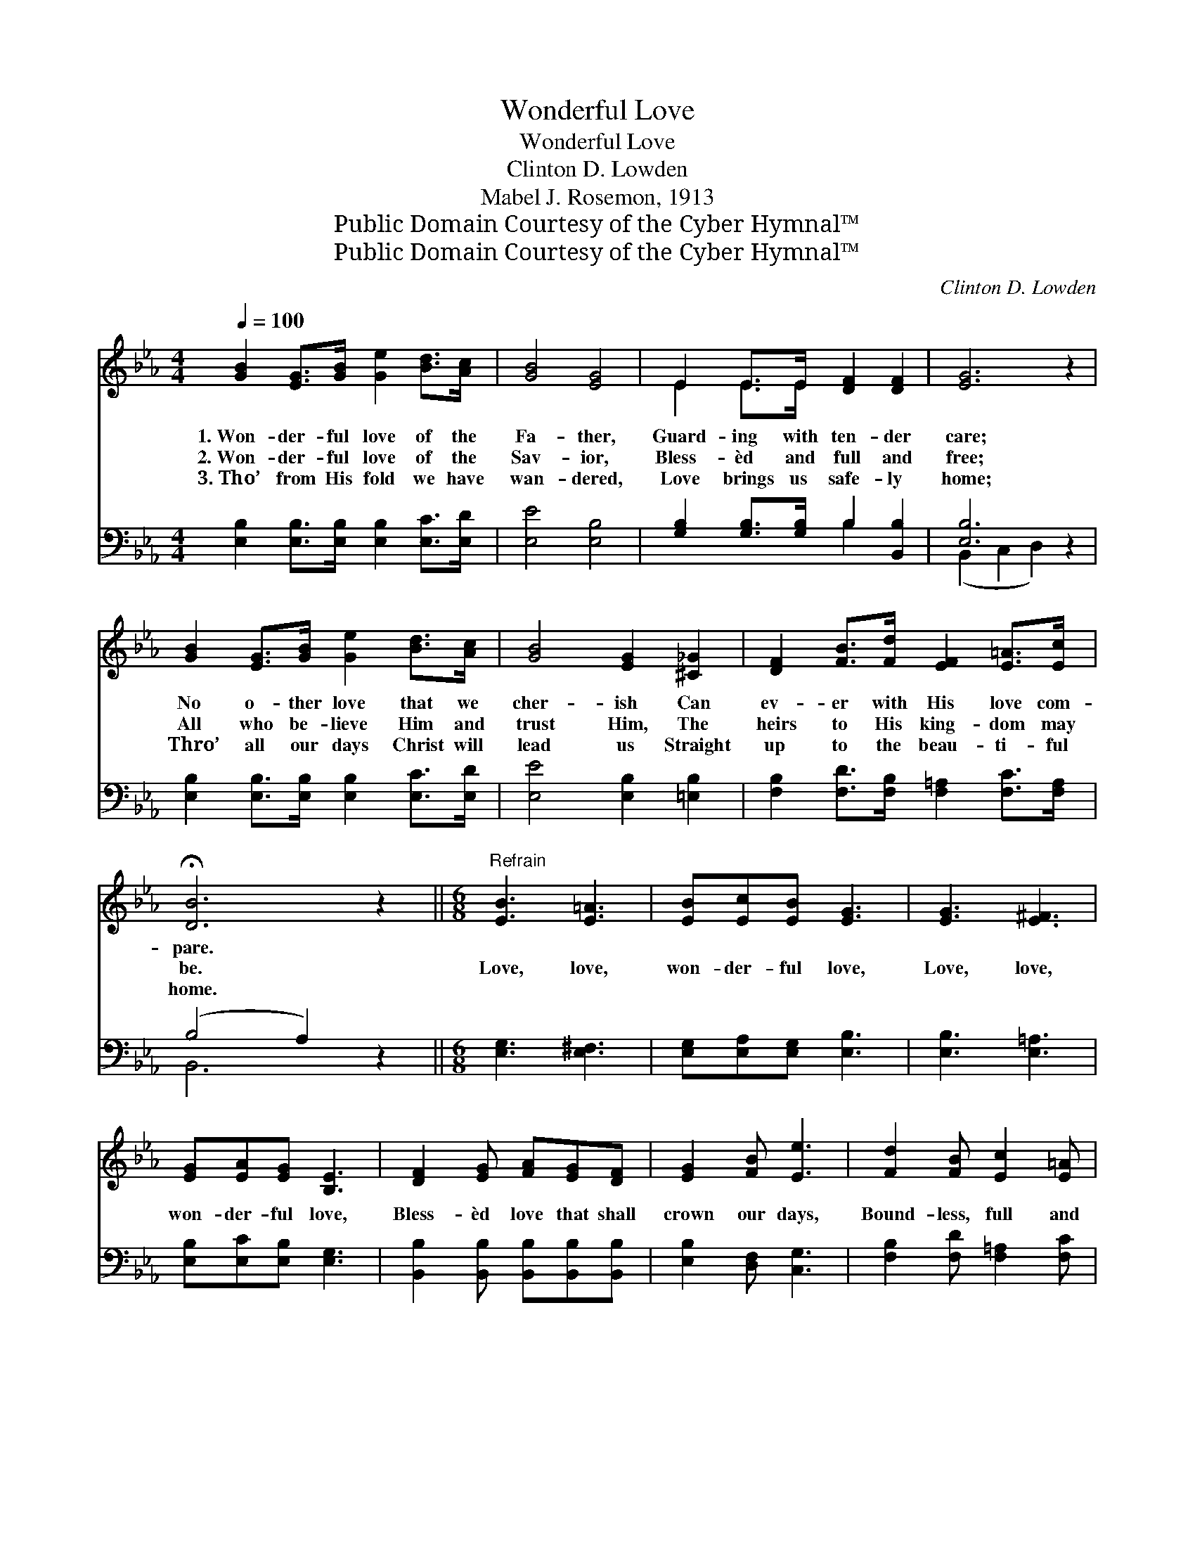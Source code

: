X:1
T:Wonderful Love
T:Wonderful Love
T:Clinton D. Lowden
T:Mabel J. Rosemon, 1913
T:Public Domain Courtesy of the Cyber Hymnal™
T:Public Domain Courtesy of the Cyber Hymnal™
C:Clinton D. Lowden
Z:Public Domain
Z:Courtesy of the Cyber Hymnal™
%%score ( 1 2 ) ( 3 4 )
L:1/8
Q:1/4=100
M:4/4
K:Eb
V:1 treble 
V:2 treble 
V:3 bass 
V:4 bass 
V:1
 [GB]2 [EG]>[GB] [Ge]2 [Bd]>[Ac] | [GB]4 [EG]4 | E2 E>E [DF]2 [DF]2 | [EG]6 z2 | %4
w: 1.~Won- der- ful love of the|Fa- ther,|Guard- ing with ten- der|care;|
w: 2.~Won- der- ful love of the|Sav- ior,|Bless- èd and full and|free;|
w: 3.~Tho’ from His fold we have|wan- dered,|Love brings us safe- ly|home;|
 [GB]2 [EG]>[GB] [Ge]2 [Bd]>[Ac] | [GB]4 [EG]2 [^C_G]2 | [DF]2 [FB]>[Fd] [EF]2 [E=A]>[Ec] | %7
w: No o- ther love that we|cher- ish Can|ev- er with His love com-|
w: All who be- lieve Him and|trust Him, The|heirs to His king- dom may|
w: Thro’ all our days Christ will|lead us Straight|up to the beau- ti- ful|
 !fermata![DB]6 z2 ||[M:6/8]"^Refrain" [EB]3 [E=A]3 | [EB][Ec][EB] [EG]3 | [EG]3 [E^F]3 | %11
w: pare.||||
w: be.|Love, love,|won- der- ful love,|Love, love,|
w: home.||||
 [EG][EA][EG] [B,E]3 | [DF]2 [EG] [FA][EG][DF] | [EG]2 [FB] [Ee]3 | [Fd]2 [FB] [Ec]2 [E=A] | %15
w: ||||
w: won- der- ful love,|Bless- èd love that shall|crown our days,|Bound- less, full and|
w: ||||
 [DB]3- [DB]2 z | [EB]3 [E=A]3 | [EB][Ec][EB] [EG]3 | [EG]3 [E^F]3 | [EG][EA][EG] [B,E]3 | %20
w: |||||
w: free; *|Love, love,|won- der- ful love,|Love, love,|won- der- ful love,|
w: |||||
 [DF]2 [EG] [FA][EG][DF] | [EG]2 [FB] !fermata![Ee]2 [E=A] | [EB]2 [Ec] [DG]2 [DF] | E3- E2 z |] %24
w: ||||
w: Thro’ His grace we shall|see His face, And|heirs to Heav’n may|be. *|
w: ||||
V:2
 x8 | x8 | E2 E>E x4 | x8 | x8 | x8 | x8 | x8 ||[M:6/8] x6 | x6 | x6 | x6 | x6 | x6 | x6 | x6 | %16
 x6 | x6 | x6 | x6 | x6 | x6 | x6 | E3- E2 x |] %24
V:3
 [E,B,]2 [E,B,]>[E,B,] [E,B,]2 [E,C]>[E,D] | [E,E]4 [E,B,]4 | [G,B,]2 [G,B,]>[G,B,] B,2 [B,,B,]2 | %3
 [E,B,]6 z2 | [E,B,]2 [E,B,]>[E,B,] [E,B,]2 [E,C]>[E,D] | [E,E]4 [E,B,]2 [=E,B,]2 | %6
 [F,B,]2 [F,D]>[F,B,] [F,=A,]2 [F,C]>[F,A,] | (B,4 A,2) z2 ||[M:6/8] [E,G,]3 [E,^F,]3 | %9
 [E,G,][E,A,][E,G,] [E,B,]3 | [E,B,]3 [E,=A,]3 | [E,B,][E,C][E,B,] [E,G,]3 | %12
 [B,,B,]2 [B,,B,] [B,,B,][B,,B,][B,,B,] | [E,B,]2 [D,F,] [C,G,]3 | [F,B,]2 [F,D] [F,=A,]2 [F,C] | %15
 ([B,,-B,]3 [B,,A,]2) z | [E,G,]3 [E,^F,]3 | [E,G,][E,A,][E,G,] [E,B,]3 | [E,B,]3 [E,=A,]3 | %19
 [E,B,][E,C][E,B,] [E,G,]3 | [B,,B,]2 [B,,B,] [B,,B,][B,,B,][B,,B,] | %21
 [E,B,]2 [D,F,] !fermata![C,G,]2 [_C,^F,] | [B,,G,]2 [B,,A,] [B,,B,]2 [B,,A,] | %23
 [E,G,]3- [E,G,]2 z |] %24
V:4
 x8 | x8 | x4 B,2 x2 | (B,,2 C,2 D,2) x2 | x8 | x8 | x8 | B,,6 x2 ||[M:6/8] x6 | x6 | x6 | x6 | %12
 x6 | x6 | x6 | x6 | x6 | x6 | x6 | x6 | x6 | x6 | x6 | x6 |] %24

